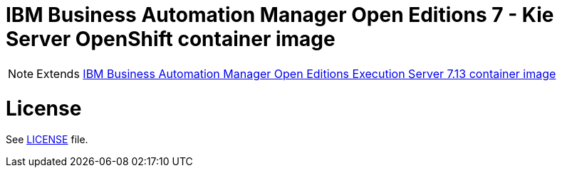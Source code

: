 # IBM Business Automation Manager Open Editions 7 - Kie Server OpenShift container image

NOTE: Extends link:https://github.com/jboss-container-images/rhpam-7-image/tree/main/kieserver[IBM Business Automation Manager Open Editions Execution Server 7.13 container image]

# License

See link:../LICENSE[LICENSE] file.
